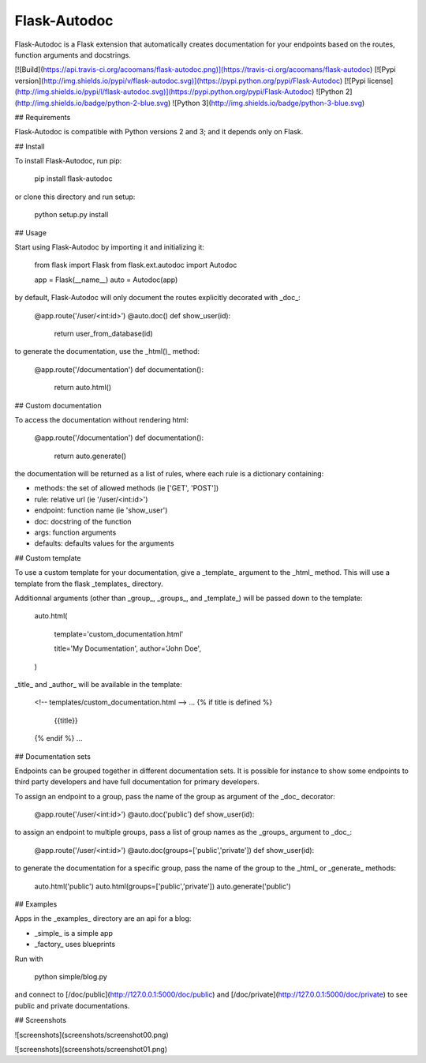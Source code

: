 Flask-Autodoc
=============

Flask-Autodoc is a Flask extension that automatically creates documentation for your endpoints based on the routes, function arguments and docstrings.

[![Build](https://api.travis-ci.org/acoomans/flask-autodoc.png)](https://travis-ci.org/acoomans/flask-autodoc)
[![Pypi version](http://img.shields.io/pypi/v/flask-autodoc.svg)](https://pypi.python.org/pypi/Flask-Autodoc)
[![Pypi license](http://img.shields.io/pypi/l/flask-autodoc.svg)](https://pypi.python.org/pypi/Flask-Autodoc)
![Python 2](http://img.shields.io/badge/python-2-blue.svg)
![Python 3](http://img.shields.io/badge/python-3-blue.svg)


## Requirements

Flask-Autodoc is compatible with Python versions 2 and 3; and it depends only on Flask.

## Install

To install Flask-Autodoc, run pip:

	pip install flask-autodoc

or clone this directory and run setup:

    python setup.py install

## Usage

Start using Flask-Autodoc by importing it and initializing it:

    from flask import Flask
    from flask.ext.autodoc import Autodoc

    app = Flask(__name__)
    auto = Autodoc(app)

by default, Flask-Autodoc will only document the routes explicitly decorated with _doc_:

    @app.route('/user/<int:id>')
    @auto.doc()
    def show_user(id):
        return user_from_database(id)

to generate the documentation, use the _html()_ method:

    @app.route('/documentation')
    def documentation():
        return auto.html()

## Custom documentation

To access the documentation without rendering html:

    @app.route('/documentation')
    def documentation():
        return auto.generate()

the documentation will be returned as a list of rules, where each rule is a dictionary containing:

- methods: the set of allowed methods (ie ['GET', 'POST'])
- rule: relative url (ie '/user/<int:id>')
- endpoint: function name (ie 'show_user')
- doc: docstring of the function
- args: function arguments
- defaults: defaults values for the arguments

## Custom template

To use a custom template for your documentation, give a _template_ argument to the _html_ method. This will use a template from the flask _templates_ directory. 

Additionnal arguments (other than _group_, _groups_, and _template_) will be passed down to the template:

	auto.html(

		template='custom_documentation.html'

		title='My Documentation',
		author='John Doe',
	)


_title_ and _author_ will be available in the template:

	<!-- templates/custom_documentation.html -->
	...
	{% if title is defined %}
		{{title}}
	{% endif %}
	...

## Documentation sets

Endpoints can be grouped together in different documentation sets. It is possible for instance to show some endpoints to third party developers and have full documentation for primary developers.

To assign an endpoint to a group, pass the name of the group as argument of the _doc_ decorator:

    @app.route('/user/<int:id>')
    @auto.doc('public')
    def show_user(id):

to assign an endpoint to multiple groups, pass a list of group names as the _groups_ argument to _doc_:

    @app.route('/user/<int:id>')
    @auto.doc(groups=['public','private'])
    def show_user(id):

to generate the documentation for a specific group, pass the name of the group to the _html_ or _generate_ methods:

    auto.html('public')
    auto.html(groups=['public','private'])
    auto.generate('public')

## Examples

Apps in the _examples_ directory are an api for a blog:

- _simple_ is a simple app
- _factory_ uses blueprints

Run with

	python simple/blog.py

and connect to [/doc/public](http://127.0.0.1:5000/doc/public) and [/doc/private](http://127.0.0.1:5000/doc/private) to see public and private documentations.

## Screenshots

![screenshots](screenshots/screenshot00.png)

![screenshots](screenshots/screenshot01.png)

